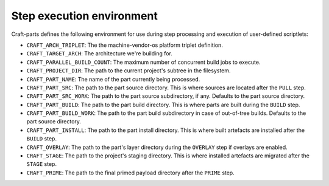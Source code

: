 .. _craft_parts_step_execution_environment:

Step execution environment
--------------------------

Craft-parts defines the following environment for use during step
processing and execution of user-defined scriptlets:

- ``CRAFT_ARCH_TRIPLET``: The the machine-vendor-os platform triplet
  definition.
- ``CRAFT_TARGET_ARCH``: The architecture we're building for.
- ``CRAFT_PARALLEL_BUILD_COUNT``: The maximum number of concurrent build
  jobs to execute.
- ``CRAFT_PROJECT_DIR``: The path to the current project's subtree in
  the filesystem.
- ``CRAFT_PART_NAME``: The name of the part currently being processed.
- ``CRAFT_PART_SRC``: The path to the part source directory. This is
  where sources are located after the ``PULL`` step.
- ``CRAFT_PART_SRC_WORK``: The path to the part source subdirectory, if
  any. Defaults to the part source directory.
- ``CRAFT_PART_BUILD``: The path to the part build directory. This is
  where parts are built during the ``BUILD`` step.
- ``CRAFT_PART_BUILD_WORK``: The path to the part build subdirectory in
  case of out-of-tree builds. Defaults to the part source directory.
- ``CRAFT_PART_INSTALL``: The path to the part install directory.
  This is where built artefacts are installed after the ``BUILD`` step.
- ``CRAFT_OVERLAY``: The path to the part's layer directory during
  the ``OVERLAY`` step if overlays are enabled.
- ``CRAFT_STAGE``: The path to the project's staging directory. This
  is where installed artefacts are migrated after the ``STAGE`` step.
- ``CRAFT_PRIME``: The path to the final primed payload directory
  after the ``PRIME`` step.
